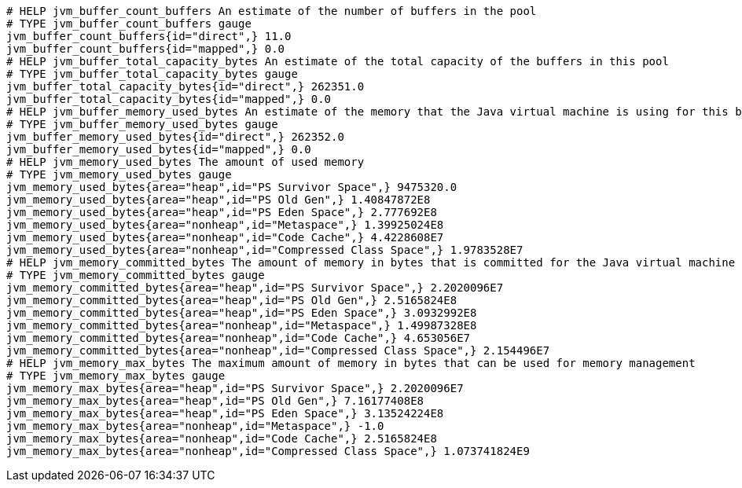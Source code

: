 [source,options="nowrap"]
----
# HELP jvm_buffer_count_buffers An estimate of the number of buffers in the pool
# TYPE jvm_buffer_count_buffers gauge
jvm_buffer_count_buffers{id="direct",} 11.0
jvm_buffer_count_buffers{id="mapped",} 0.0
# HELP jvm_buffer_total_capacity_bytes An estimate of the total capacity of the buffers in this pool
# TYPE jvm_buffer_total_capacity_bytes gauge
jvm_buffer_total_capacity_bytes{id="direct",} 262351.0
jvm_buffer_total_capacity_bytes{id="mapped",} 0.0
# HELP jvm_buffer_memory_used_bytes An estimate of the memory that the Java virtual machine is using for this buffer pool
# TYPE jvm_buffer_memory_used_bytes gauge
jvm_buffer_memory_used_bytes{id="direct",} 262352.0
jvm_buffer_memory_used_bytes{id="mapped",} 0.0
# HELP jvm_memory_used_bytes The amount of used memory
# TYPE jvm_memory_used_bytes gauge
jvm_memory_used_bytes{area="heap",id="PS Survivor Space",} 9475320.0
jvm_memory_used_bytes{area="heap",id="PS Old Gen",} 1.40847872E8
jvm_memory_used_bytes{area="heap",id="PS Eden Space",} 2.777692E8
jvm_memory_used_bytes{area="nonheap",id="Metaspace",} 1.39925024E8
jvm_memory_used_bytes{area="nonheap",id="Code Cache",} 4.4228608E7
jvm_memory_used_bytes{area="nonheap",id="Compressed Class Space",} 1.9783528E7
# HELP jvm_memory_committed_bytes The amount of memory in bytes that is committed for the Java virtual machine to use
# TYPE jvm_memory_committed_bytes gauge
jvm_memory_committed_bytes{area="heap",id="PS Survivor Space",} 2.2020096E7
jvm_memory_committed_bytes{area="heap",id="PS Old Gen",} 2.5165824E8
jvm_memory_committed_bytes{area="heap",id="PS Eden Space",} 3.0932992E8
jvm_memory_committed_bytes{area="nonheap",id="Metaspace",} 1.49987328E8
jvm_memory_committed_bytes{area="nonheap",id="Code Cache",} 4.653056E7
jvm_memory_committed_bytes{area="nonheap",id="Compressed Class Space",} 2.154496E7
# HELP jvm_memory_max_bytes The maximum amount of memory in bytes that can be used for memory management
# TYPE jvm_memory_max_bytes gauge
jvm_memory_max_bytes{area="heap",id="PS Survivor Space",} 2.2020096E7
jvm_memory_max_bytes{area="heap",id="PS Old Gen",} 7.16177408E8
jvm_memory_max_bytes{area="heap",id="PS Eden Space",} 3.13524224E8
jvm_memory_max_bytes{area="nonheap",id="Metaspace",} -1.0
jvm_memory_max_bytes{area="nonheap",id="Code Cache",} 2.5165824E8
jvm_memory_max_bytes{area="nonheap",id="Compressed Class Space",} 1.073741824E9

----